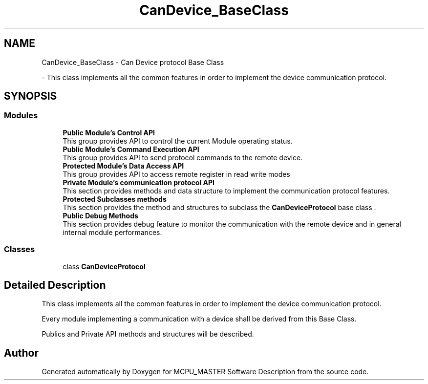 .TH "CanDevice_BaseClass" 3 "Wed May 29 2024" "MCPU_MASTER Software Description" \" -*- nroff -*-
.ad l
.nh
.SH NAME
CanDevice_BaseClass \- Can Device protocol Base Class
.PP
 \- This class implements all the common features in order to implement the device communication protocol\&.  

.SH SYNOPSIS
.br
.PP
.SS "Modules"

.in +1c
.ti -1c
.RI "\fBPublic Module's Control API\fP"
.br
.RI "This group provides API to control the current Module operating status\&. "
.ti -1c
.RI "\fBPublic Module's Command Execution API\fP"
.br
.RI "This group provides API to send protocol commands to the remote device\&.  "
.ti -1c
.RI "\fBProtected Module's Data Access API\fP"
.br
.RI "This group provides API to access remote register in read write modes "
.ti -1c
.RI "\fBPrivate Module's communication protocol API\fP"
.br
.RI "This section provides methods and data structure to implement the communication protocol features\&. "
.ti -1c
.RI "\fBProtected Subclasses methods\fP"
.br
.RI "This section provides the method and structures to subclass the \fBCanDeviceProtocol\fP base class \&. "
.ti -1c
.RI "\fBPublic Debug Methods\fP"
.br
.RI "This section provides debug feature to monitor the communication with the remote device and in general internal module performances\&. "
.in -1c
.SS "Classes"

.in +1c
.ti -1c
.RI "class \fBCanDeviceProtocol\fP"
.br
.in -1c
.SH "Detailed Description"
.PP 
This class implements all the common features in order to implement the device communication protocol\&. 

Every module implementing a communication with a device shall be derived from this Base Class\&.
.PP
Publics and Private API methods and structures will be described\&. 
.SH "Author"
.PP 
Generated automatically by Doxygen for MCPU_MASTER Software Description from the source code\&.
